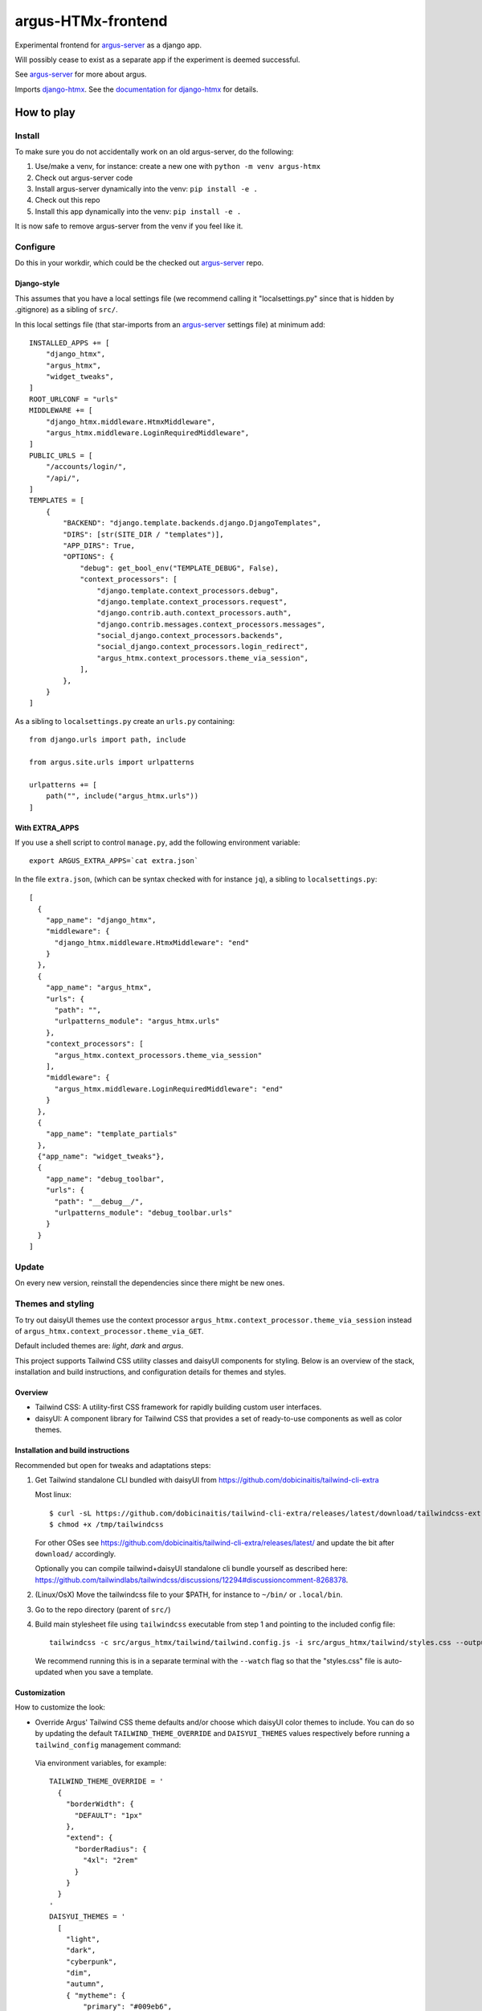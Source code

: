 ===================
argus-HTMx-frontend
===================

Experimental frontend for `argus-server`_ as a django app.

Will possibly cease to exist as a separate app if the experiment is deemed
successful.

See `argus-server`_ for more about argus.

Imports `django-htmx`_. See the `documentation for django-htmx`_
for details.

How to play
===========

Install
-------

To make sure you do not accidentally work on an old argus-server, do the following:

1. Use/make a venv, for instance: create a new one with ``python -m venv argus-htmx``
2. Check out argus-server code
3. Install argus-server dynamically into the venv: ``pip install -e .``
4. Check out this repo
5. Install this app dynamically into the venv: ``pip install -e .``

It is now safe to remove argus-server from the venv if you feel like it.

Configure
---------

Do this in your workdir, which could be the checked out `argus-server`_ repo.

Django-style
~~~~~~~~~~~~

This assumes that you have a local settings file (we recommend calling it
"localsettings.py" since that is hidden by .gitignore) as a sibling of
``src/``.

In this local settings file (that star-imports from an `argus-server`_ settings
file) at minimum add::

    INSTALLED_APPS += [
        "django_htmx",
        "argus_htmx",
        "widget_tweaks",
    ]
    ROOT_URLCONF = "urls"
    MIDDLEWARE += [
        "django_htmx.middleware.HtmxMiddleware",
        "argus_htmx.middleware.LoginRequiredMiddleware",
    ]
    PUBLIC_URLS = [
        "/accounts/login/",
        "/api/",
    ]
    TEMPLATES = [
        {
            "BACKEND": "django.template.backends.django.DjangoTemplates",
            "DIRS": [str(SITE_DIR / "templates")],
            "APP_DIRS": True,
            "OPTIONS": {
                "debug": get_bool_env("TEMPLATE_DEBUG", False),
                "context_processors": [
                    "django.template.context_processors.debug",
                    "django.template.context_processors.request",
                    "django.contrib.auth.context_processors.auth",
                    "django.contrib.messages.context_processors.messages",
                    "social_django.context_processors.backends",
                    "social_django.context_processors.login_redirect",
                    "argus_htmx.context_processors.theme_via_session",
                ],
            },
        }
    ]

As a sibling to ``localsettings.py`` create an ``urls.py`` containing::

   from django.urls import path, include

   from argus.site.urls import urlpatterns

   urlpatterns += [
       path("", include("argus_htmx.urls"))
   ]

With EXTRA_APPS
~~~~~~~~~~~~~~~

If you use a shell script to control ``manage.py``, add the following
environment variable::

    export ARGUS_EXTRA_APPS=`cat extra.json`

In the file ``extra.json``, (which can be syntax checked with for instance
``jq``), a sibling to ``localsettings.py``::

    [
      {
        "app_name": "django_htmx",
        "middleware": {
          "django_htmx.middleware.HtmxMiddleware": "end"
        }
      },
      {
        "app_name": "argus_htmx",
        "urls": {
          "path": "",
          "urlpatterns_module": "argus_htmx.urls"
        },
        "context_processors": [
          "argus_htmx.context_processors.theme_via_session"
        ],
        "middleware": {
          "argus_htmx.middleware.LoginRequiredMiddleware": "end"
        }
      },
      {
        "app_name": "template_partials"
      },
      {"app_name": "widget_tweaks"},
      {
        "app_name": "debug_toolbar",
        "urls": {
          "path": "__debug__/",
          "urlpatterns_module": "debug_toolbar.urls"
        }
      }
    ]

Update
------

On every new version, reinstall the dependencies since there might be new ones.

Themes and styling
------------------

To try out daisyUI themes use the context processor
``argus_htmx.context_processor.theme_via_session`` instead of
``argus_htmx.context_processor.theme_via_GET``.

Default included themes are: `light`, `dark` and `argus`.

This project supports Tailwind CSS utility classes and daisyUI components for styling.
Below is an overview of the stack, installation and build instructions, and configuration details for themes and styles.

Overview
~~~~~~~~
* Tailwind CSS: A utility-first CSS framework for rapidly building custom user interfaces.
* daisyUI: A component library for Tailwind CSS that provides a set of ready-to-use components as well as color themes.

Installation and build instructions
~~~~~~~~~~~~~~~~~~~~~~~~~~~~~~~~~~~
Recommended but open for tweaks and adaptations steps:

1. Get Tailwind standalone CLI bundled with daisyUI from
   https://github.com/dobicinaitis/tailwind-cli-extra

   Most linux::

        $ curl -sL https://github.com/dobicinaitis/tailwind-cli-extra/releases/latest/download/tailwindcss-extra-linux-x64 -o /tmp/tailwindcss
        $ chmod +x /tmp/tailwindcss

   For other OSes see
   https://github.com/dobicinaitis/tailwind-cli-extra/releases/latest/ and
   update the bit after ``download/`` accordingly.

   Optionally you can compile tailwind+daisyUI standalone cli bundle yourself as described here:
   https://github.com/tailwindlabs/tailwindcss/discussions/12294#discussioncomment-8268378.
2. (Linux/OsX) Move the tailwindcss file to your $PATH, for instance to ``~/bin/`` or ``.local/bin``.
3. Go to the repo directory (parent of ``src/``)
4. Build main stylesheet file using ``tailwindcss`` executable from step 1 and pointing to the included config file::

        tailwindcss -c src/argus_htmx/tailwind/tailwind.config.js -i src/argus_htmx/tailwind/styles.css --output src/argus_htmx/static/styles.css

   We recommend running this is in a separate terminal with the ``--watch``
   flag so that the "styles.css" file is auto-updated when you save a template.


Customization
~~~~~~~~~~~~~

How to customize the look:


*  Override Argus' Tailwind CSS theme defaults and/or choose which daisyUI
   color themes to include. You can do so by updating the default
   ``TAILWIND_THEME_OVERRIDE`` and ``DAISYUI_THEMES`` values respectively
   before running a ``tailwind_config`` management command:

  Via environment variables, for example::

    TAILWIND_THEME_OVERRIDE = '
      {
        "borderWidth": {
          "DEFAULT": "1px"
        },
        "extend": {
          "borderRadius": {
            "4xl": "2rem"
          }
        }
      }
    '
    DAISYUI_THEMES = '
      [
        "light",
        "dark",
        "cyberpunk",
        "dim",
        "autumn",
        { "mytheme": {
            "primary": "#009eb6",
            "primary-content": "#00090c",
            "secondary": "#00ac00",
            "secondary-content": "#000b00",
            "accent": "#ff0000",
            "accent-content": "#160000",
            "neutral": "#262c0e",
            "neutral-content": "#cfd1ca",
            "base-100": "#292129",
            "base-200": "#221b22",
            "base-300": "#1c161c",
            "base-content": "#d0cdd0",
            "info": "#00feff",
            "info-content": "#001616",
            "success": "#b1ea50",
            "success-content": "#0c1302",
            "warning": "#d86d00",
            "warning-content": "#110400",
            "error": "#ff6280",
            "error-content": "#160306"
            }
        }
      ]
    '

  Or by providing corresponding values in your local settings that star-imports from an `argus-server`_ settings file::

        TAILWIND_THEME_OVERRIDE = {...}
        DAISYUI_THEMES = [...]

  Some links that may be relevant for the customization values mentioned above:
    * `daisyUI themes`_
    * `list of daisyUI color names`_
    * `Tailwind CSS theme customization`_

*  Override the default main stylesheet path by providing a ``path_to_stylesheet`` value in a template ``context``.
*  Include additional styles/stylesheets using ``head`` block in your templates.
*  Generate Tailwind config file by running ``tailwind_config`` management
   command. By default the generated file will be based on
   ``src/argus_htmx/tailwindtheme/tailwind.config.template.js`` and expected
   values will be injected with reasonable defaults.

UI Settings
-----------

Incident table column customization
~~~~~~~~~~~~~~~~~~~~~~~~~~~~~~~~~~~
You can customize which columns are shown in the incidents listing table by overriding the
``INCIDENT_TABLE_COLUMNS`` setting. This setting takes a list of ``str`` or
``argus_htmx.incidents.customization.IncidentTableColumn`` instances. when given a ``str``, this
key must be available in the ``argus_htmx.incidents.customization.BUILTIN_COLUMNS`` dictionary. For
example::

    from argus_htmx.incidents.customization import BUILTIN_COLUMNS, IncidentTableColumn

    INCIDENT_TABLE_COLUMNS = [
        "id",
        "start_time",
        BUILTIN_COLUMNS["description"], # equivalent to just "description"
        IncidentTableColumn( # a new column definition
            name="name",
            label="Custom"
            cell_template="/path/to/template.html"
            context={
                "additional": "value"
            }
        ),

    ]

For inbuilt support for other types of columns see the howtos in `the local docs <docs/howtos/>`_.


.. _django-htmx: https://github.com/adamchainz/django-htmx
.. _argus-server: https://github.com/Uninett/Argus
.. _documentation for django-htmx: https://django-htmx.readthedocs.io/en/latest/
.. _daisyUI themes: https://daisyui.com/docs/themes/
.. _list of daisyUI color names: https://daisyui.com/docs/colors/#-2
.. _tailwind-cli-extra: https://github.com/dobicinaitis/tailwind-cli-extra
.. _Tailwind CSS theme customization: https://tailwindcss.com/docs/theme

Custom widget
~~~~~~~~~~~~~~~~~~~~~~~~~~~~~~~~~~~

Argus supports showing an extra widget next to the menubar in the incidents listing. This box can
take the width of 1/3 of the window. You can add widget by creating a context processor that
injects a ``incidents_extra_widget`` variable that points to a html template::

    def extra_widget(request):
        return {
            "incidents_extra_widget": "path/to/_extra_widget.html",
        }

*note* don't forget to include the context processor in your settings

You could then create ``path/to/_extra_widget.html`` as following::

    <div id="service-status" class="border border-primary rounded-2xl h-full p-2">
      My custom widget
    </div>
